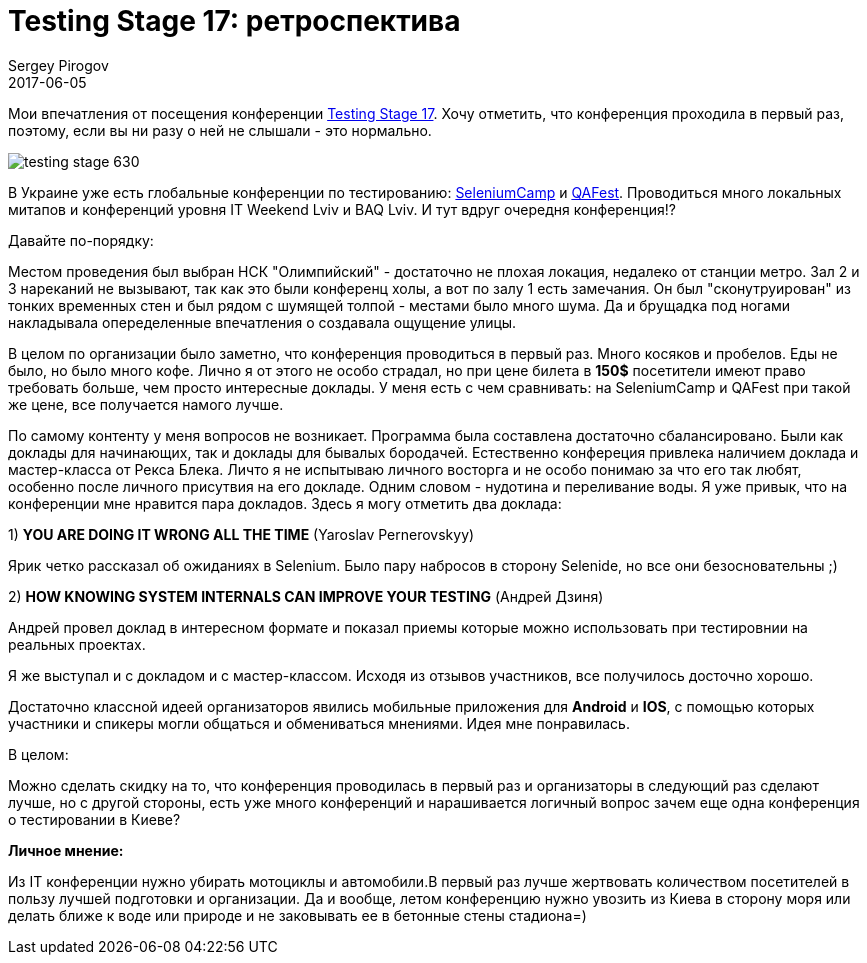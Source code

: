 = Testing Stage 17: ретроспектива
Sergey Pirogov
2017-06-05
:jbake-featured: true
:jbake-type: post
:jbake-tags: Конференции
:jbake-summary: О конференции
:jbake-status: draft

Мои впечатления от посещения конференции http://testingstage.com[Testing Stage 17].
Хочу отметить, что конференция проходила в первый раз, поэтому, если вы ни разу о
ней не слышали - это нормально.

image::https://s.dou.ua/img/announces/testing-stage-630.png[]

В Украине уже есть глобальные конференции по тестированию: http://seleniumcamp.com[SeleniumCamp] и http://qafest.com[QAFest].
Проводиться много локальных митапов и конференций уровня IT Weekend Lviv и BAQ Lviv.
И тут вдруг очередня конференция!?

Давайте по-порядку:

Местом проведения был выбран НСК "Олимпийский" - достаточно не плохая локация,
недалеко от станции метро. Зал 2 и 3 нареканий не вызывают, так как это были конференц холы,
а вот по залу 1 есть замечания. Он был "сконутруирован"
из тонких временных стен и был рядом с шумящей толпой - местами было много шума.
Да и брущадка под ногами накладывала опеределенные впечатления о создавала ощущение улицы.

В целом по организации было заметно, что конференция проводиться в первый раз. Много косяков
и пробелов. Еды не было, но было много кофе. Лично я от этого не особо страдал, но
при цене билета в **150$** посетители имеют право требовать больше,
чем просто интересные доклады. У меня есть с чем сравнивать: на
SeleniumCamp и QAFest при такой же цене, все получается намого лучше.

По самому контенту у меня вопросов не возникает.
Программа была составлена достаточно сбалансировано. Были как доклады для
начинающих, так и  доклады для бывалых бородачей.
Естественно конфереция привлека наличием доклада и мастер-класса от Рекса Блека.
Личто я не испытываю личного восторга и не особо понимаю за что его так любят,
особенно после личного присутвия на его докладе. Одним словом -
нудотина и переливание воды. Я уже привык, что на конференции мне нравится пара докладов.
Здесь я могу отметить два доклада:

1) **YOU ARE DOING IT WRONG ALL THE TIME** (Yaroslav Pernerovskyy)

Ярик четко рассказал об ожиданиях в Selenium. Было пару набросов в сторону Selenide,
но все они безосновательны ;)

2) **HOW KNOWING SYSTEM INTERNALS CAN IMPROVE YOUR TESTING** (Андрей Дзиня)

Андрей провел доклад в интересном формате и показал приемы которые можно
использовать при тестировнии на реальных проектах.

Я же выступал и с докладом и с мастер-классом. Исходя из отзывов участников,
все получилось досточно хорошо.

Достаточно классной идеей организаторов явились мобильные приложения для **Android** и **IOS**,
с помощью которых участники и спикеры могли общаться и обмениваться мнениями. Идея мне понравилась.

В целом:

Можно сделать скидку на то, что конференция проводилась в первый раз и
организаторы в следующий раз сделают лучше, но с другой стороны,
есть уже много конференций и нарашивается логичный вопрос
зачем еще одна конференция о тестировании в Киеве?

**Личное мнение:**

Из IT конференции нужно убирать мотоциклы и автомобили.В первый раз лучше жертвовать количеством
посетителей в пользу лучшей подготовки и организации. Да и вообще, летом конференцию нужно увозить
из Киева в сторону моря или делать ближе к воде или природе и не заковывать ее в бетонные
стены стадиона=)
